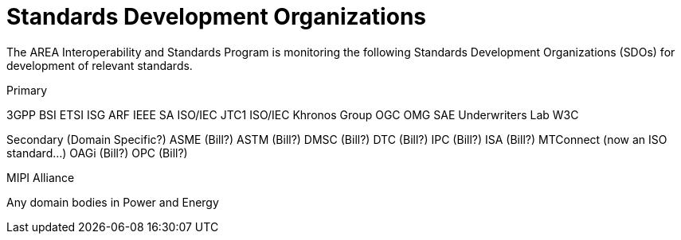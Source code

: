 # Standards Development Organizations

The AREA Interoperability and Standards Program is monitoring the following Standards Development Organizations (SDOs) for development of relevant standards.

Primary

3GPP
BSI
ETSI ISG ARF
IEEE SA
ISO/IEC JTC1
ISO/IEC
Khronos Group
OGC
OMG
SAE
Underwriters Lab
W3C

Secondary (Domain Specific?)
ASME (Bill?)
ASTM (Bill?)
DMSC (Bill?)
DTC (Bill?)
IPC (Bill?)
ISA (Bill?)
MTConnect (now an ISO standard...)
OAGi (Bill?)
OPC (Bill?)

MIPI Alliance

Any domain bodies in Power and Energy
